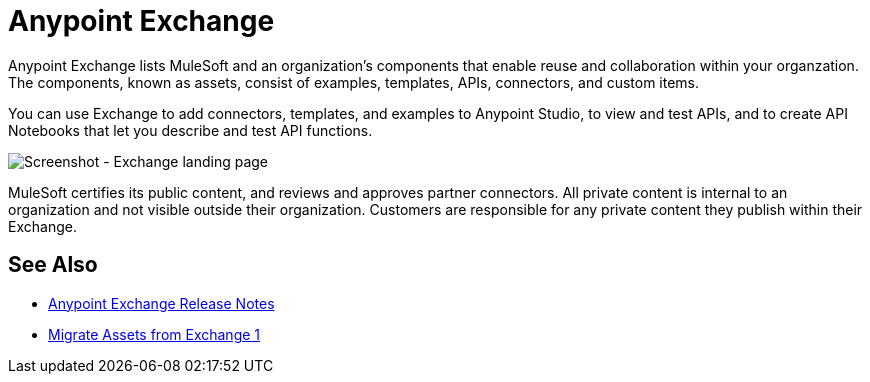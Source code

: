 = Anypoint Exchange

Anypoint Exchange lists MuleSoft and an organization's components that enable reuse and collaboration within your organzation. The components, known as assets, consist of examples, templates, APIs, connectors, and custom items.

You can use Exchange to add connectors, templates, and examples to Anypoint Studio, to view and test APIs, and to create API Notebooks that let you describe and test API functions.

image:ex2-first-screen.png[Screenshot - Exchange landing page]

MuleSoft certifies its public content, and reviews and approves partner connectors. All private content is internal to an organization and not visible outside their organization. Customers are responsible for any private content they publish within their Exchange.

== See Also

* link:/release-notes/anypoint-exchange-release-notes[Anypoint Exchange Release Notes]
* link:/anypoint-exchange/migrate[Migrate Assets from Exchange 1]
